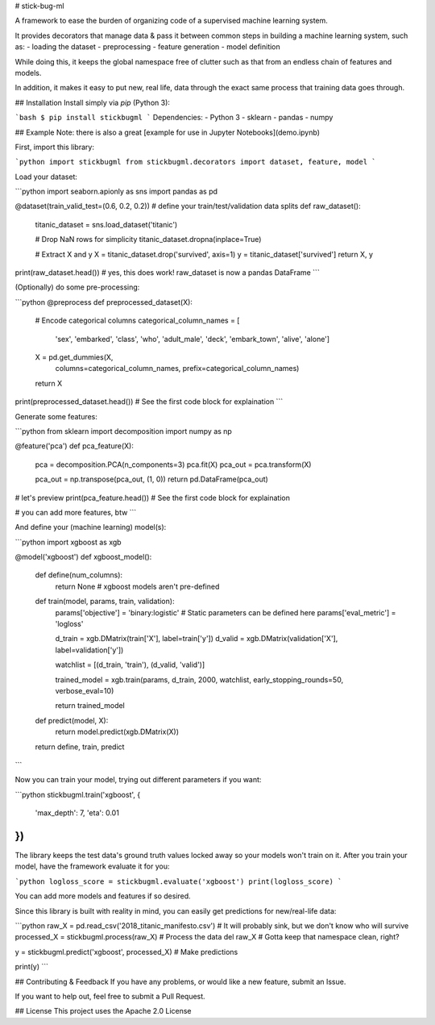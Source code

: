 # stick-bug-ml

A framework to ease the burden of organizing code of a supervised machine learning system.

It provides decorators that manage data & pass it between common steps in building a machine learning system, such as:
- loading the dataset
- preprocessing
- feature generation
- model definition

While doing this, it keeps the global namespace free of clutter such as that from an endless chain of features and models.

In addition, it makes it easy to put new, real life, data through the exact same process that training data goes through.

## Installation
Install simply via `pip` (Python 3):

```bash
$ pip install stickbugml
```
Dependencies:
- Python 3
- sklearn
- pandas
- numpy

## Example
Note: there is also a great [example for use in Jupyter Notebooks](demo.ipynb)

First, import this library:

```python
import stickbugml
from stickbugml.decorators import dataset, feature, model
```

Load your dataset:

```python
import seaborn.apionly as sns
import pandas as pd

@dataset(train_valid_test=(0.6, 0.2, 0.2)) # define your train/test/validation data splits
def raw_dataset():
    titanic_dataset = sns.load_dataset('titanic')

    # Drop NaN rows for simplicity
    titanic_dataset.dropna(inplace=True)

    # Extract X and y
    X = titanic_dataset.drop('survived', axis=1)
    y = titanic_dataset['survived']
    return X, y

print(raw_dataset.head()) # yes, this does work! raw_dataset is now a pandas DataFrame
```

(Optionally) do some pre-processing:

```python
@preprocess
def preprocessed_dataset(X):
    # Encode categorical columns
    categorical_column_names = [
            'sex', 'embarked', 'class',
            'who', 'adult_male', 'deck',
            'embark_town', 'alive', 'alone']

    X = pd.get_dummies(X,
                       columns=categorical_column_names,
                       prefix=categorical_column_names)

    return X

print(preprocessed_dataset.head()) # See the first code block for explaination
```

Generate some features:

```python
from sklearn import decomposition
import numpy as np

@feature('pca')
def pca_feature(X):
    pca = decomposition.PCA(n_components=3)
    pca.fit(X)
    pca_out = pca.transform(X)

    pca_out = np.transpose(pca_out, (1, 0))
    return pd.DataFrame(pca_out)

# let's preview
print(pca_feature.head()) # See the first code block for explaination

# you can add more features, btw
```

And define your (machine learning) model(s):

```python
import xgboost as xgb

@model('xgboost')
def xgboost_model():
    def define(num_columns):
        return None # xgboost models aren't pre-defined


    def train(model, params, train, validation):
        params['objective'] = 'binary:logistic' # Static parameters can be defined here
        params['eval_metric'] = 'logloss'

        d_train = xgb.DMatrix(train['X'], label=train['y'])
        d_valid = xgb.DMatrix(validation['X'], label=validation['y'])

        watchlist = [(d_train, 'train'), (d_valid, 'valid')]

        trained_model = xgb.train(params, d_train, 2000, watchlist, early_stopping_rounds=50, verbose_eval=10)

        return trained_model

    def predict(model, X):
        return model.predict(xgb.DMatrix(X))

    return define, train, predict
```

Now you can train your model, trying out different parameters if you want:

```python
stickbugml.train('xgboost', {
    'max_depth': 7,
    'eta': 0.01
})
```

The library keeps the test data's ground truth values locked away so your models won't train on it.
After you train your model, have the framework evaluate it for you:

```python
logloss_score = stickbugml.evaluate('xgboost')
print(logloss_score)
```

You can add more models and features if so desired.

Since this library is built with reality in mind, you can easily get predictions for new/real-life data:

```python
raw_X = pd.read_csv('2018_titanic_manifesto.csv') # It will probably sink, but we don't know who will survive
processed_X = stickbugml.process(raw_X) # Process the data
del raw_X # Gotta keep that namespace clean, right?

y = stickbugml.predict('xgboost', processed_X) # Make predictions

print(y)
```

## Contributing & Feedback
If you have any problems, or would like a new feature, submit an Issue.

If you want to help out, feel free to submit a Pull Request.

## License
This project uses the Apache 2.0 License


